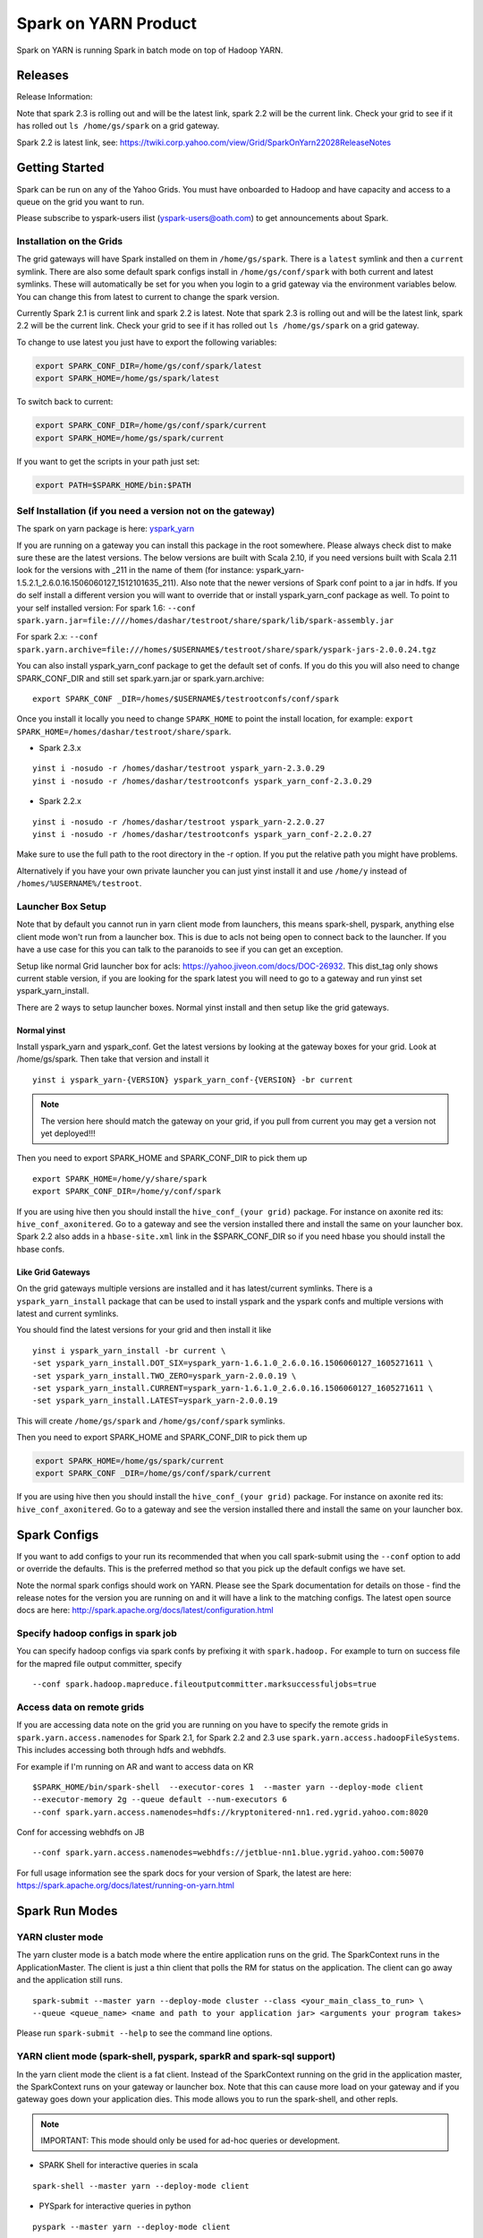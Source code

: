 .. _soy:

Spark on YARN Product
============================

Spark on YARN is running Spark in batch mode on top of Hadoop YARN.

.. _soy_releases:

Releases
--------

Release Information:

Note that spark 2.3 is rolling out and will be the latest link, spark 2.2 will be the current link.  Check your grid to see if it has rolled out ``ls /home/gs/spark`` on a grid gateway.

Spark 2.2 is latest link, see:  https://twiki.corp.yahoo.com/view/Grid/SparkOnYarn22028ReleaseNotes


.. _soy_start:


Getting Started
---------------
Spark can be run on any of the Yahoo Grids. You must have onboarded to Hadoop and have capacity and access to a queue on the grid you want to run.

Please subscribe to yspark-users ilist (yspark-users@oath.com) to get announcements about Spark.


.. _soy_installation:

Installation on the Grids
~~~~~~~~~~~~~~~~~~~~~~~~~

The grid gateways will have Spark installed on them in ``/home/gs/spark``. There is a ``latest`` symlink and then a ``current`` symlink. There are also some default spark configs install in ``/home/gs/conf/spark`` with both current and latest symlinks. These will automatically be set for you when you login to a grid gateway via the environment variables below. You can change this from latest to current to change the spark version.

Currently Spark 2.1 is current link and spark 2.2 is latest. Note that spark 2.3 is rolling out and will be the latest link, spark 2.2 will be the current link.  Check your grid to see if it has rolled out ``ls /home/gs/spark`` on a grid gateway.

To change to use latest you just have to export the following variables:

.. code-block:: console

    export SPARK_CONF_DIR=/home/gs/conf/spark/latest
    export SPARK_HOME=/home/gs/spark/latest

To switch back to current:

.. code-block:: console

    export SPARK_CONF_DIR=/home/gs/conf/spark/current
    export SPARK_HOME=/home/gs/spark/current

If you want to get the scripts in your path just set:

.. code-block:: console

    export PATH=$SPARK_HOME/bin:$PATH


.. _soy_selfinstall:

Self Installation (if you need a version not on the gateway)
~~~~~~~~~~~~~~~~~~~~~~~~~~~~~~~~~~~~~~~~~~~~~~~~~~~~~~~~~~~~

The spark on yarn package is here: `yspark_yarn <http://dist.corp.yahoo.com/by-package/yspark_yarn/>`_

If you are running on a gateway you can install this package in the root somewhere. Please always check dist to make sure these are the latest versions. The below versions are built with Scala 2.10, if you need versions built with Scala 2.11 look for the versions with _211 in the name of them (for instance: yspark_yarn-1.5.2.1_2.6.0.16.1506060127_1512101635_211).
Also note that the newer versions of Spark conf point to a jar in hdfs. If you do self install a different version you will want to override that or install yspark_yarn_conf package as well.
To point to your self installed version: For spark 1.6: ``--conf spark.yarn.jar=file:////homes/dashar/testroot/share/spark/lib/spark-assembly.jar``

For spark 2.x: ``--conf spark.yarn.archive=file:///homes/$USERNAME$/testroot/share/spark/yspark-jars-2.0.0.24.tgz``

You can also install yspark_yarn_conf package to get the default set of confs. If you do this you will also need to change SPARK_CONF_DIR and still set spark.yarn.jar or spark.yarn.archive:

::

    export SPARK_CONF _DIR=/homes/$USERNAME$/testrootconfs/conf/spark

Once you install it locally you need to change ``SPARK_HOME`` to point the install location, for example: ``export SPARK_HOME=/homes/dashar/testroot/share/spark``.

- Spark 2.3.x

::

    yinst i -nosudo -r /homes/dashar/testroot yspark_yarn-2.3.0.29
    yinst i -nosudo -r /homes/dashar/testrootconfs yspark_yarn_conf-2.3.0.29

- Spark 2.2.x

::

    yinst i -nosudo -r /homes/dashar/testroot yspark_yarn-2.2.0.27
    yinst i -nosudo -r /homes/dashar/testrootconfs yspark_yarn_conf-2.2.0.27

Make sure to use the full path to the root directory in the -r option. If you put the relative path you might have problems.

Alternatively if you have your own private launcher you can just yinst install it and use ``/home/y`` instead of ``/homes/%USERNAME%/testroot``.

.. _soy-launcherbox:

Launcher Box Setup
~~~~~~~~~~~~~~~~~~

Note that by default you cannot run in yarn client mode from launchers, this means spark-shell, pyspark, anything else client mode won't run from a launcher box. This is due to acls not being open to connect back to the launcher. If you have a use case for this you can talk to the paranoids to see if you can get an exception.

Setup like normal Grid launcher box for acls: https://yahoo.jiveon.com/docs/DOC-26932. This dist_tag only shows current stable version, if you are looking for the spark latest you will need to go to a gateway and run yinst set yspark_yarn_install.

There are 2 ways to setup launcher boxes. Normal yinst install and then setup like the grid gateways.

.. _soy_launcherbox_yinst:

Normal yinst
++++++++++++

Install yspark_yarn and yspark_conf. Get the latest versions by looking at the gateway boxes for your grid. Look at /home/gs/spark. Then take that version and install it

::
    
    yinst i yspark_yarn-{VERSION} yspark_yarn_conf-{VERSION} -br current

.. note:: The version here should match the gateway on your grid, if you pull from current you may get a version not yet deployed!!!

Then you need to export SPARK_HOME and SPARK_CONF_DIR to pick them up

::
    
    export SPARK_HOME=/home/y/share/spark
    export SPARK_CONF_DIR=/home/y/conf/spark

If you are using hive then you should install the ``hive_conf_(your grid)`` package. For instance on axonite red its: ``hive_conf_axonitered``. Go to a gateway and see the version installed there and install the same on your launcher box.  Spark 2.2 also adds in a ``hbase-site.xml`` link in the $SPARK_CONF_DIR so if you need hbase you should install the hbase confs.

.. _soy_gridgateway:

Like Grid Gateways
++++++++++++++++++

On the grid gateways multiple versions are installed and it has latest/current symlinks. There is a ``yspark_yarn_install`` package that can be used to install yspark and the yspark confs and multiple versions with latest and current symlinks.

You should find the latest versions for your grid and then install it like

::

    yinst i yspark_yarn_install -br current \
    -set yspark_yarn_install.DOT_SIX=yspark_yarn-1.6.1.0_2.6.0.16.1506060127_1605271611 \ 
    -set yspark_yarn_install.TWO_ZERO=yspark_yarn-2.0.0.19 \ 
    -set yspark_yarn_install.CURRENT=yspark_yarn-1.6.1.0_2.6.0.16.1506060127_1605271611 \ 
    -set yspark_yarn_install.LATEST=yspark_yarn-2.0.0.19

This will create ``/home/gs/spark`` and ``/home/gs/conf/spark`` symlinks.

Then you need to export SPARK_HOME and SPARK_CONF_DIR to pick them up

.. code-block:: console

    export SPARK_HOME=/home/gs/spark/current
    export SPARK_CONF _DIR=/home/gs/conf/spark/current

If you are using hive then you should install the ``hive_conf_(your grid)`` package. For instance on axonite red its: ``hive_conf_axonitered``. Go to a gateway and see the version installed there and install the same on your launcher box.

.. _soy_configs:

Spark Configs
-------------
If you want to add configs to your run its recommended that when you call spark-submit using the ``--conf`` option to add or override the defaults. This is the preferred method so that you pick up the default configs we have set.

Note the normal spark configs should work on YARN. Please see the Spark documentation for details on those - find the release notes for the version you are running on and it will have a link to the matching configs. The latest open source docs are here: http://spark.apache.org/docs/latest/configuration.html

.. _soy_configs_hadoop:

Specify hadoop configs in spark job
~~~~~~~~~~~~~~~~~~~~~~~~~~~~~~~~~~~

You can specify hadoop configs via spark confs by prefixing it with ``spark.hadoop.``
For example to turn on success file for the mapred file output committer, specify

::

    --conf spark.hadoop.mapreduce.fileoutputcommitter.marksuccessfuljobs=true

.. _soy_remotegridaccess:

Access data on remote grids
~~~~~~~~~~~~~~~~~~~~~~~~~~~

If you are accessing data note on the grid you are running on you have to specify the remote grids in ``spark.yarn.access.namenodes`` for Spark 2.1, for Spark 2.2 and 2.3 use ``spark.yarn.access.hadoopFileSystems``. This includes accessing both through hdfs and webhdfs.

For example if I'm running on AR and want to access data on KR

::

    $SPARK_HOME/bin/spark-shell  --executor-cores 1  --master yarn --deploy-mode client 
    --executor-memory 2g --queue default --num-executors 6  
    --conf spark.yarn.access.namenodes=hdfs://kryptonitered-nn1.red.ygrid.yahoo.com:8020

Conf for accessing webhdfs on JB

::

    --conf spark.yarn.access.namenodes=webhdfs://jetblue-nn1.blue.ygrid.yahoo.com:50070

For full usage information see the spark docs for your version of Spark, the latest are here: https://spark.apache.org/docs/latest/running-on-yarn.html

.. _soy_modes:

Spark Run Modes
---------------

.. _soy_modes_yarn_cluster:

YARN cluster mode
~~~~~~~~~~~~~~~~~
The yarn cluster mode is a batch mode where the entire application runs on the grid. The SparkContext runs in the ApplicationMaster. The client is just a thin client that polls the RM for status on the application. The client can go away and the application still runs.

::

    spark-submit --master yarn --deploy-mode cluster --class <your_main_class_to_run> \
    --queue <queue_name> <name and path to your application jar> <arguments your program takes>

Please run ``spark-submit --help`` to see the command line options.

.. _soy_modes_yarn_client:

YARN client mode (spark-shell, pyspark, sparkR and spark-sql support)
~~~~~~~~~~~~~~~~~~~~~~~~~~~~~~~~~~~~~~~~~~~~~~~~~~~~~~~~~~~~~~~~~~~~~
In the yarn client mode the client is a fat client. Instead of the SparkContext running on the grid in the application master, the SparkContext runs on your gateway or launcher box. Note that this can cause more load on your gateway and if you gateway goes down your application dies. This mode allows you to run the spark-shell, and other repls.

.. note:: IMPORTANT: This mode should only be used for ad-hoc queries or development.

- SPARK Shell for interactive queries in scala

::

    spark-shell --master yarn --deploy-mode client

- PYSpark for interactive queries in python

::

    pyspark --master yarn --deploy-mode client

- sparkR for interactive queries in R: :ref:`soy_sparkr`

- spark-sql for interactive queries in SQL: :ref:`sql`

- Batch mode

::

    spark-submit --master yarn --deploy-mode client --class <your_main_class_to_run> \
    --queue <queue_name> <name and path to your application jar> <arguments your program takes>


.. _soy_oozie:

Spark via Oozie
---------------
:ref:`sfo`

.. _soy_addon_svc:

Accessing Services (Hive/HBASE/etc)
-----------------------------------

.. _soy_addon_svc_hive:

Spark Sql accessing Hive (spark 1.3.1 and greater)
~~~~~~~~~~~~~~~~~~~~~~~~~~~~~~~~~~~~~~~~~~~~~~~~~~
Spark Sql can now access our Hive installations in either client or cluster mode. You can use most regular hive command for both reading and creating tables. See the Apache Spark docs for specifics on what might not be supported: http://spark.apache.org/docs/latest/sql-programming-guide.html#supported-hive-features

Note if you are using subdirectories in your hive partitions then you will have to enable recursive directory traversing when reading

::

    --conf spark.hadoop.mapreduce.input.fileinputformat.input.dir.recursive=true

.. _soy_addon_svc_hive_client_mode:

For client mode
++++++++++++++++

For example to run via spark shell:

.. code-block:: scala

    $SPARK_HOME/bin/spark-shell --master yarn --deploy-mode client 

    scala> spark.sql("show databases").collect()
    scala> spark.sql("select * from tgraves.doctors").collect().foreach(println)

.. _soy_addon_svc_hive_cluster_mode:

For cluster mode
++++++++++++++++

Spark 2.x

- Make sure your application jar does not include Spark in it (you should pick it up from the spark-assembly provided with yspark)
- ship hive-site.xml with your job 
  - ``--files $SPARK_CONF_DIR/hive-site.xml``

For Spark 2.x if you are running cluster mode with SparkSession you need to enable Hive support:

.. code-block:: scala

    SparkSession spark = SparkSession
        .builder()
        .appName("test2.0")
        .enableHiveSupport()
        .getOrCreate();

Example run command calling a python sql script

.. code-block:: console

    $SPARK_HOME/bin/spark-submit --master yarn --deploy-mode cluster --executor-cores 1 \
    --executor-memory 3g  --queue default --files $SPARK_CONF_DIR/hive-site.xml ~/sqlspark2.py


Example python sql script accessing hive:

.. code-block:: python
    
    from __future__ import print_function

    import sys
    from random import random
    from operator import add

    from pyspark.sql import SparkSession

    if __name__ == "__main__":
        """
            Usage: sqlspark2
        """
        spark = SparkSession\
            .builder\
            .enableHiveSupport()\
            .appName("PythonHiveExample")\
            .getOrCreate()

        for db in spark.sql("show databases").collect():
          print(db)

        for r in spark.sql("select * from tgraves.doctors").collect():
          print(r)

        spark.stop()

.. _soy_addon_svc_known_issues:

Known Issues with Spark Sql accessing hive
++++++++++++++++++++++++++++++++++++++++++

- Before spark 2.2 dataframe creates of tables can be a problem.  Meaning there are sometimes issues reading it from hive.  If you are planning on reading/writing from both Spark and Hive you should use the sql interface to create and alter tables.  Spark 2.2 supports integration with the dataframe api.  See https://issues.apache.org/jira/browse/SPARK-19150.

- Alter table only supported starting in spark 2.2, see: https://issues.apache.org/jira/browse/SPARK-19261

- cache the metadata ``sqlContext.table("tableName").registerTempTable(...)`` which caches the list of partitions in memory on the driver. The initial pull is expensive but it is much faster after that.

.. _soy_addon_svc_hive_hcatalog:

Accessing hive through HCatalog
~~~~~~~~~~~~~~~~~~~~~~~~~~~~~~~

.. _soy_addon_svc_hive_hcatalog_2.1:

From spark 1.4 till spark 2.1
+++++++++++++++++++++++++++++

Here we give an example to access hive from spark-shell using hcatalog. Make sure to use yspark_yarn-1.4.1.0_2.6.0.16.1506060127_1508271636 or higher as the version of hive changed

.. code-block:: console

    export SPARK_CLASSPATH="/home/y/libexec/hive/lib/hcatalog-support.jar:/home/y/libexec/hive/lib/hive-hcatalog-core.jar
    :$(ls /home/y/libexec/hive/lib/guava-*.jar):$(ls ${HADOOP_PREFIX}/share/hadoop/common/hadoop-gpl-compression.jar)
    :$(ls ${HADOOP_PREFIX}/share/hadoop/hdfs/lib/YahooDNSToSwitchMapping-*.jar)"

    /homes/%USERNAME%/testroot/share/spark/bin/spark-shell --master yarn --deploy-mode client --conf spark.ui.port=4044 
    --jars /home/y/libexec/hive/lib/hcatalog-support.jar,/home/y/libexec/hive/lib/hive-hcatalog-core.jar,$(ls /home/y/libexec/hive/lib/guava-*.jar)

.. _soy_addon_svc_hive_hcatalog_2.2+:

From spark 2.2.x and greater
++++++++++++++++++++++++++++

Here we give an example to access hive from spark-shell using hcatalog for yspark_yarn version 2.2.x and greater

.. code-block:: console

    /homes/%USERNAME%/testroot/share/spark/bin/spark-shell --master yarn --deploy-mode client --conf spark.ui.port=4044--conf spark.driver.extraClassPath="/home/y/libexec/hive/lib/hcatalog-support.jar:/home/y/libexec/hive/lib/hive-hcatalog-core.jar:$(ls /home/y/libexec/hive/lib/guava-*.jar):$(ls ${HADOOP_PREFIX}/share/hadoop/common/hadoop-gpl-compression.jar):$(ls ${HADOOP_PREFIX}/share/hadoop/hdfs/lib/YahooDNSToSwitchMapping-*.jar)" --jars /home/y/libexec/hive/lib/hcatalog-support.jar,/home/y/libexec/hive/lib/hive-hcatalog-core.jar,$(ls /home/y/libexec/hive/lib/guava-*.jar)

.. _soy_addon_svc_hive_example:

Example
+++++++

.. code-block:: scala

    import org.apache.hive.hcatalog.mapreduce.HCatInputFormat
    import org.apache.hadoop.mapreduce.InputFormat
    import org.apache.hadoop.io.WritableComparable
    import org.apache.hive.hcatalog.data.HCatRecord
    val hconf = new org.apache.hadoop.conf.Configuration()
    org.apache.hive.hcatalog.mapreduce.HCatInputFormat.setInput(hconf, "db_name", "table_name")
    val inputFormat = (new HCatInputFormat).asInstanceOf[InputFormat[WritableComparable[_],HCatRecord]].getClass
    val key = classOf[WritableComparable[_]]
    val value = classOf[HCatRecord]
    val rdd = sc.newAPIHadoopRDD(hconf,inputFormat,key,value)
    rdd.count()

.. _soy_addon_svc_hbase:


Spark accessing HBase table
~~~~~~~~~~~~~~~~~~~~~~~~~~~

Firstly, make sure you have permissions to certain HBase clusters. If not, you can go to https://supportshop.cloud.corp.yahoo.com:4443/doppler/hbase/ to request for the permission. For example, now you have permission to the "spark_test" namespace of the HBase on relux-red cluster. 

.. _soy_addon_svc_hbase_spark_2.1:

HBase access from Spark 1.4 to 2.1
++++++++++++++++++++++++++++++++++

In order to access hbase you currently have to setup the classpath on the gateway to pick up the jars and hbase-site.xml and then you also need to ship those with your application.

Then, prepare the package and classpath (make sure that your hbase-core and guava have correct version number). Use the hbase client that matches the hbase cluster you are accessing. You are going to add the classpath to sparks class path below

.. code-block:: console

    $SPARK_CONF_DIR:/home/gs/hbase/current/lib/hbase-protocol.jar:/home/gs/hbase/current/lib/hbase-common.jar:/home/gs/hbase/current/lib/hbase-client.jar:/home/gs/hbase/current/lib/htrace-core-2.04.jar:/home/gs/hbase/current/lib/hbase-server.jar:/home/gs/hbase/current/lib/guava-12.0.1.jar:/home/gs/conf/hbase/

Make a copy of the Spark confs and add classpath. Make sure to have a log4j.properties file in the spark conf dir otherwise the hbase one will be loaded and errors will happen:

.. code-block:: console

    mkdir ~/sparkconf
    cp $SPARK_CONF_DIR/* ~/sparkconf/
    # Edit ~sparkconf/spark-env.sh and add the above path to the end of the SPARK_CLASSPATH
    export SPARK_CONF_DIR=~/sparkconf

Launch the spark shell, update the namenode to be the Hbase cluster namenode you are accessing

.. code-block:: console

    $SPARK_HOME/bin/spark-shell --master yarn --deploy-mode client --conf spark.ui.port=4044 \
    --jars /home/gs/hbase/current/lib/hbase-protocol.jar,/home/gs/hbase/current/lib/hbase-common.jar,/home/gs/hbase/current/lib/hbase-client.jar,/home/gs/hbase/current/lib/htrace-core-2.04.jar,/home/gs/hbase/current/lib/hbase-server.jar,/home/gs/hbase/current/lib/guava-12.0.1.jar,/home/gs/conf/hbase/hbase-site.xml

.. _soy_addon_svc_hbase_spark_2.2+:

HBase access from Spark 2.2 and greater
+++++++++++++++++++++++++++++++++++++++

The gateways generally have hbase installed on them.  See ``/home/gs/conf/hbase/`` and ``/home/gs/hbase/current``

Spark 2.2 we added back in the hbase example converters for python: https://git.corp.yahoo.com/hadoop/spark/blob/yspark_2_2_0/examples/src/main/scala/org/apache/spark/examples/pythonconverters/HBaseConverters.scala

Spark has a symlink in $SPARK_CONF_DIR to automatically pull in hbase-site.xml.  You just have to send the hbase jars with your application.

Launch the spark shell, update the namenode to be the Hbase cluster namenode you are accessing

.. code-block:: console

    $SPARK_HOME/bin/spark-shell --master yarn --deploy-mode client \
    --jars /home/gs/hbase/current/lib/hbase-protocol.jar,/home/gs/hbase/current/lib/hbase-common.jar,/home/gs/hbase/current/lib/hbase-client.jar,/home/gs/hbase/current/lib/htrace-core-2.04.jar,/home/gs/hbase/current/lib/hbase-server.jar,/home/gs/hbase/current/lib/guava-12.0.1.jar

For cluster mode you also have to send the $SPARK_CONF_DIR/hbase-site.xml file

.. code-block:: console

    $SPARK_HOME/bin/spark-submit --master yarn --deploy-mode cluster  --jars /home/gs/hbase/current/lib/hbase-protocol.jar,/home/gs/hbase/current/lib/hbase-common.jar,/home/gs/hbase/current/lib/hbase-client.jar,/home/gs/hbase/current/lib/htrace-core-2.04.jar,/home/gs/hbase/current/lib/hbase-server.jar,/home/gs/hbase/current/lib/guava-12.0.1.jar --class yahoo.spark.SparkHbase --files $SPARK_CONF_DIR/hbase-site.xml ~/yahoo-spark_2.11-1.0-jar-with-dependencies.jar

.. _soy_addon_svc_hbase_example:

Spark examples accessing HBase
++++++++++++++++++++++++++++++

After that, you can try to access your HBase table from Spark shell.

.. code-block:: scala

    import org.apache.hadoop.hbase.client.{HBaseAdmin, HTable, Put}
    import org.apache.hadoop.hbase.{HBaseConfiguration, HTableDescriptor, HColumnDescriptor, TableName}
    import org.apache.hadoop.hbase.mapreduce.TableInputFormat
    import org.apache.spark._

    val hconf = HBaseConfiguration.create()
    val tableName = "spark_test:zliu1"
    hconf.set(TableInputFormat.INPUT_TABLE, tableName)
    val admin = new HBaseAdmin(hconf)

    // create the table if not existed
    if(!admin.isTableAvailable(tableName)) {
        val tableDesc = new HTableDescriptor(tableName)
        tableDesc.addFamily(new HColumnDescriptor("cf1".getBytes()));
        admin.createTable(tableDesc)
    }

    // put data into the table
    val myTable = new HTable(hconf, tableName);
    for (i <- 0 to 5) {
        val p = new Put(new String("row" + i).getBytes());
        p.add("cf1".getBytes(), "column-1".getBytes(), new String("value " + i).getBytes());
        myTable.put(p);
    }
    myTable.flushCommits();

    // access the table through RDD
    val hBaseRDD = sc.newAPIHadoopRDD(hconf, classOf[TableInputFormat], 
          classOf[org.apache.hadoop.hbase.io.ImmutableBytesWritable],
          classOf[org.apache.hadoop.hbase.client.Result])
    val count = hBaseRDD.count()
    print("HBase RDD count:"+count)

Example writing to HBASE.

.. code-block:: scala

    import org.apache.hadoop.mapred.JobConf
    import org.apache.hadoop.hbase.mapred.TableOutputFormat
    // set up Hadoop HBase configuration using TableOutputFormat
    val conf = HBaseConfiguration.create()
    conf.set(TableOutputFormat.OUTPUT_TABLE, tableName)
    val jobConfig = new JobConf(conf, this.getClass)
    jobConfig.setOutputFormat(classOf[TableOutputFormat])
    jobConfig.set(TableOutputFormat.OUTPUT_TABLE, tableName)
     
    //convert data to puts then write to OF
    rdd = <RDD data represented as hbase Puts>
    rdd.saveAsHadoopDataset(jobConfig)

You can also put the above codes into a Spark class by referring to this link. https://github.com/apache/spark/blob/branch-1.6/examples/src/main/scala/org/apache/spark/examples/HBaseTest.scala

An example of the above code (writing from the driver and reading from and RDD) is available for your reference built with Spark 2.0+ here: https://git.corp.yahoo.com/hadoop/spark-starter/blob/branch-2.0/src/main/scala/com/yahoo/spark/starter/SparkClusterHBase.scala

An example writing from a RDD to Hbase : https://git.corp.yahoo.com/tgraves/sparkScripts/blob/spark2/sparkbuild/src/main/scala/yahoo/spark/SparkHbase.scala

An example reading from HBASE via python: 
  - spark < 2.2: https://git.corp.yahoo.com/hadoop/spark-starter/blob/branch-2.0/src/main/python/hbaseread.py
  - spark 2.2: https://git.corp.yahoo.com/hadoop/spark-starter/blob/branch-2.0/src/main/python/hbaseread22.py

More examples and information on this in the hbase documentation at: http://hbase.apache.org/book.html#spark

.. _soy_readdata:

Reading data (ORC files, avro, etc)
-----------------------------------

.. _soy_avro:

Reading Avro data from Spark
~~~~~~~~~~~~~~~~~~~~~~~~~~~~

Databricks has created a spark-avro library for easily reading avro data in Spark.

.. _soy_avro_till2.2:

Spark version < 2.2
+++++++++++++++++++

Make sure to choose the library specific to the version of Spark you are using. You can either include it in your pom file and bundle it with your jar or you could also download just the avro jar file and then send it along with your application using the '--jars' option.

http://spark-packages.org/package/databricks/spark-avro

instructions: https://github.com/databricks/spark-avro

.. _soy_avro_2.2+:

Spark version >= 2.2
++++++++++++++++++++

Starting with Spark 2.2 we are including the spark-avro jar with the yspark distribution.  So all you have to do is reference it from the code.

.. _soy_avro_example:

Example
+++++++

.. code-block:: scala

    // import needed for the .avro method to be added
    import com.databricks.spark.avro._
    import org.apache.spark.sql.SQLContext

    // The Avro records get converted to Spark types, filtered, and
    // then written back out as Avro records
    val df = spark.read.avro("src/test/resources/episodes.avro")
    df.filter("doctor > 5").write.avro("/tmp/output")

.. soy_hive_orc:

Spark Sql accessing Hive ORC file (spark 1.4+)
~~~~~~~~~~~~~~~~~~~~~~~~~~~~~~~~~~~~~~~~~~~~~~

Here we show a simple example on how to save/load Hive ORC files in Spark. You can also see more information by refering to (https://hortonworks.com/blog/bringing-orc-support-into-apache-spark/)

Start the spark-shell and load some sample data to HDFS (make sure hive-site.xml has been copied to ``/homes/%USERNAME%/testroot/share/spark/conf``).
  - put sample data into hdfs: ``hadoop fs -put $SPARK_HOME/examples/src/main/resources/people.txt``
  - Start spark-shell

::

    $SPARK_HOME/bin/spark-shell --master yarn --deploy-mode client --conf spark.ui.port=4044 --jars /home/y/libexec/hive/lib/hcatalog-support.jar

- Import necessary packages, obtain the HiveContect and load the sample data as a table DataFrame.

.. code-block:: scala
  
    import org.apache.spark.sql.hive.orc._
    import org.apache.spark.sql._
    import org.apache.spark.sql.types._
    val ctx = new org.apache.spark.sql.hive.HiveContext(sc)
    val people = sc.textFile("people.txt")
    val schemaString = "name age"
    val schema = StructType(schemaString.split(" ").map(fieldName => StructField(fieldName, StringType, true)))
    val rowRDD = people.map(_.split(",")).map(p => Row(p(0), p(1).trim))
    val peopleSchemaRDD = ctx.applySchema(rowRDD, schema)
    peopleSchemaRDD.registerTempTable("people")
    val results = ctx.sql("SELECT name FROM people")
    results.map(t => "Name: " + t(0)).collect().foreach(println)

- Write a DataFrame to HDFS as ORC file format.

.. code-block:: scala

    peopleSchemaRDD.write.format("orc").mode("overwrite").save("people.orc")

- Load an ORC file as a DataFrame in memory and register it as a temp table

.. code-block:: scala

    val df = ctx.read.format("orc").load("people.orc")
    df.registerTempTable("orcTable")

- Do a sql query on the loaded table.

.. code-block:: scala

    val teenagers = ctx.sql("SELECT name FROM orcTable WHERE age >= 13 AND age <= 19")
    teenagers.map(t => "Name: " + t(0)).collect().foreach(println)

- Conduct a direct filtering on the dataframe.

.. code-block:: scala

    df.filter(df("age")<20).select("name").show()

.. _soy_sparkr:

SparkR
------
SparkR requires yspark_yarn-1.5.1.1_2.6.0.16.1506060127_1510071630 or greater to use. 
  - :ref:`r` 

.. soy_sql:

Spark-sql
---------
  - spark-sql introduction :ref:`sql`

.. _soy_pyspark:

PySpark usage [PySpark+Anaconda,IPython,Hive,Python2.7 and packages]
--------------------------------------------------------------------
  - `PYspark, Pyspark + Anaconda,IPython,Hive` :ref:`swp`

.. _soy_jupyter:

Spark on Jupyter hosted
-----------------------
Start at: yo/jupyter

.. _soy_python_jupyter:

Python packages with HUE/Jupyter
--------------------------------
  - `Hue - add python packages` :ref:`swp_packages`

.. _soy_hue:

Spark access from Hue
---------------------

Yahoo production grids currently are on spark 1.6, sandbox and research (AR/KR/JB/TT/MR is on spark 2.1.

Hue currently supports pyspark and scala. Go to notebooks and select new notebook. Then in the middle of the screen you can choose either Scala or PySpark. Note that access to Hive from Hue is currently not supported, we are working on it.

Once you create the notebook, the upper right corner has a "Context" button where you can set spark configs, send jars, archives, etc just like through the command line.

From there you can just type spark commands. To do tables you can use %table dataset and it will pull up a table and you can configure it. A simple example:

.. code-block:: scala

    val textFile = sc.textFile("README.md")
    %table textFile

If you are using pyspark you by default get python 2.7 with numpy and pandas. If you need to add your own python packages follow instructions here:
  - `Hue - add python packages` :ref:`swp_packages`


.. _soy_sparkconfs_hue:

Setting Spark configs in Hue
~~~~~~~~~~~~~~~~~~~~~~~~~~~~

You can click on the "Context" button on the upper right corner and select any standard property that you want to set out of the default ones. If you want to set a specific spark config, select "Spark Conf" from the drop down and then add the name of the config in Key and its corresponding value. You can add multiple of these.  once you are done hit the "Recreate" button to start a new session with the configs applied.

.. _soy_hue_files:

Sending files through Hue
~~~~~~~~~~~~~~~~~~~~~~~~~

You can pass files to be stored in the working directory of each executor. These files have to be stored in hdfs. Click on the "Context" button and select the type of file you want to send - i.e. Files/PyFiles/Jars/Archives and click on the file browser(...) to point to your file on hdfs. Once you are done hit the "Recreate" button to start a new session.

.. _soy_hue_hive:

Accessing hive through Hue
~~~~~~~~~~~~~~~~~~~~~~~~~~

For hue with Spark 2.x, everything should just work.
  - For example just run: ``spark.sql("show databases").collect()``

For hue with Spark 1.6 the following steps are required:
  - Upload hive-site.xml and datanucleus jars to hdfs from a gateway

    - hadoop fs -mkdir huehive (creates directory /user/yourid/huehive
    - hadoop fs -put $SPARK_HOME/lib/datanucleus-{api-jdo,core,rdbms}.jar huehive
    - Modify hive-site.xml file

      - cd; cp $SPARK_CONF_DIR/hive-site.xml
      - Change hive.querylog.location from ${user.name} to ${java.io.tmpdir}/hivelogs so that its in the container directory, its unique and will get cleaned up on exit

      .. code-block:: xml

          <property>
            <name>hive.querylog.location</name>
            <value>${java.io.tmpdir}/hivelogs</value>
            <description>Local Directory where structured hive query logs are created. One file per session is created in this directory. If this variable set to empty string structured log will not be created.</description>
          </property>

      - hadoop fs -put hive-site.xml huehive

  - Now Start your hue session and you will have to specify the datanucleus jars and hive-site.xml in the configuration settings

    - Start your spark hue notebook
    - Once its started to go upper right corner select "Context"
    - In drop down menu select "Jars" and you are going to add 3 jars
    - select the ".." to see hdfs and select the huehive directory and then one of the jars like (datanucleus-api-jdo.jar)
    - select the "+" to add another jar and repeat above step and select datanucleus-core.jar
    - seelct the "+" to add another jar and select datanucleus-rdbms.jar
    - Now from the dropdown menu select "Archives" and press "+" to add
    - Go to the Archives field and select ".." and select huehive/hive-site.xml
    - Now hit the "Recreate" button and you will have hive access 

.. _soy_hue_avro:

Accessing avro through Hue
~~~~~~~~~~~~~~~~~~~~~~~~~~

Spark version < 2.2:

If you are bundling the avro jar as a dependency with your application, then you don't need to supply any additional files. If not, you would have to first download the avro jar file and upload it to hdfs. Then you can select the avro jar by following the instructions above and recreate the hue session. The avro file should now be loaded and available to use.

You can find the required avro jar version and try out an example by refering the section :ref:`soy_avro` and download the avro jar from ``http://spark-packages.org/package/databricks/spark-avro``

Spark version >= 2.2: spark-avro jar is included with yspark so you can just use it.

.. _soy_monitoring:

Controlling & Monitoring 
------------------------

You can kill a spark application via:
  - ``yarn application -kill <application id>``
You can see the logs for your application by either going to the web ui or with:
  - ``yarn logs -applicationId <application id> -appOwner <app owner> | less``

You can see the log files for your individual workers by going to the Yarn NodeManager WebUI and clicking on the container.

See more information:
  - `SparkDebugging` :ref:`dbg`

.. _soy_sparkstarter:

Creating your own application jar/Spark starter repo
----------------------------------------------------

If you are starting out writing a spark application and don't yet have a build environment setup, there is an example starter repo here: https://git.corp.yahoo.com/hadoop/spark-starter/tree/branch-2.0

It contains a couple of the normal examples from Spark - SparkPi and JavaWordCount as well as one to access Hive. It also contains the basic pom file necessary to build.

Please look at the starter package pom file on how to properly include spark in your application pom file. You should not include Spark itself in your application jar. You can use the yspark versions in your pom just like you can the open source versions with org.apache.spark starting with 1.5.1.1_2.6.0.16.1506060127_1510272107.

.. _soy_examples:

Examples
--------

.. _soy_examples_sparkpi:

SparkPi Example
~~~~~~~~~~~~~~~

- kinit on the cluster ``kinit <userid>@Y.CORP.YAHOO.COM``
- run it
  - The usage of the ``SparkPi`` example is ``Usage: SparkPi [<slices>]``
  - run it on YARN (substitute user as appropriate)
  ::

    spark-submit  --master yarn --deploy-mode cluster \
      --class org.apache.spark.examples.SparkPi --num-executors 2 --executor-memory 2g --queue default \
      $SPARK_HOME/lib/spark-examples.jar

  - Some dummy text
- See the results by looking at the Application Master's logs via yarn logs: ``yarn logs -applicationId <your_app_id> | less``.

::

  LogType: stdout
  LogLength: 22
  Log Contents:
  Pi is roughly 3.13612

.. _soy_examples_hdfslr:

SparkHdfsLR Example using HDFS
~~~~~~~~~~~~~~~~~~~~~~~~~~~~~~

- kinit on the cluster: ``kinit %USERNAME%@Y.CORP.YAHOO.COM``
- Download the ``lr_data.txt`` file: ``wget http://raw.githubusercontent.com/apache/spark/master/data/mllib/lr_data.txt --no-check-certificate``
- upload it into your hdfs directory: ``hadoop fs -put lr_data.txt``

  - run it

    - The usage of the SparkHdfsLR example is: ``Usage: SparkHdfsLR <file> <iters>``
    - Here is how you run it on YARN (substitute user, and your_userid as appropriate)

    ::

      spark-submit --master yarn --deploy-mode cluster \
        --class org.apache.spark.examples.SparkHdfsLR  --executor-memory 3G --executor-cores 2 \
        --queue default --num-executors 3 --driver-memory 3g  \
        $SPARK_HOME/jars/spark-examples.jar lr_data.txt 10

    - See the results by looking at the Application Master's logs via yarn logs: ``yarn logs -applicationId <your appId> | less``

.. _soy_examples_wordcount:

JavaWordCount example
~~~~~~~~~~~~~~~~~~~~~

- kinit on the cluster: ``kinit %USERNAME%@Y.CORP.YAHOO.COM``
- Download the ``README.md`` file: ``wget https://raw.github.com/mesos/spark/master/README.md --no-check-certificate``
- upload it into your hdfs directory: ``hadoop fs -put README.md``
- run it

  - The usage of the JavaWordCount example is

  ::

    Usage: JavaWordCount <file>

  - Here is how you run it on YARN (substitute user, and your_userid as appropriate)

  ::

    spark-submit --class org.apache.spark.examples.JavaWordCount \
       --master yarn --deploy-mode cluster  --executor-memory 3g  --queue default --num-executors 3 --driver-memory 3g \
       $SPARK_HOME/lib/spark-examples.jar README.md

  - See the results by looking at the Application Master's logs via yarn logs: ``yarn logs -applicationId < your appId > | less``

.. _soy_conf:

Custom configs
--------------

.. _soy_conf_setup:

Setup
~~~~~

If you aren't using the default configs provide you will need to set the classpath yourself:

.. _soy_conf_setup_java_ldlib:

JAVA_HOME and LD_LIBRARY _PATH
~~~~~~~~~~~~~~~~~~~~~~~~~~~~~~
# Use 64 bit jdk:

::

  spark.executorEnv.JAVA_HOME /home/gs/java8/jdk64/
  spark.executorEnv.LD_LIBRARY_PATH /home/gs/hadoop/current/lib/native/Linux-amd64-64/
  spark.yarn.appMasterEnv.JAVA_HOME /home/gs/java8/jdk64/
  spark.yarn.appMasterEnv.LD_LIBRARY_PATH /home/gs/hadoop/current/lib/native/Linux-amd64-64/

.. _soy_conf_history_server:

Spark Configs for History Server
~~~~~~~~~~~~~~~~~~~~~~~~~~~~~~~~

Spark has a history server similar to the MapReduce one. You have to have the following configs on for it to save the history for your application. 
- ``spark.eventLog.enabled true``
- ``spark.eventLog.dir hdfs:///mapred/sparkhistory``

You can also set this config for it to properly link the RM to the Spark history server # modify this to link the RM history UI link to the spark history server properly on your grid (change grid and colo below) 
- ``spark.yarn.historyServer.address grid-jt1.colo.ygrid.yahoo.com:18080``
The spark history server URI is: ``ResourceManager:18080``. So AxoniteRed would be: ``axonitered-jt1.red.ygrid.yahoo.com:18080``

.. _soy_yahoozip:

Reading YahooZip Compressed Files
---------------------------------

See `YahooZip user guide <http://twiki.corp.yahoo.com/view/SDSMain/YahooZipUserGuide>`_ for background and `Spark section <http://twiki.corp.yahoo.com/view/SDSMain/YahooZipUserGuide#A_7_Spark>`_ for example usage.

.. _soy_debugging:

Debugging information
---------------------
- `SparkDebugging` :ref:`dbg`

.. _soy_faq:

FAQ
---

- My application Final app status: SUCCEEDED, exitCode: 0 but application failed and retried
  - call spark.stop() at the end of your program

.. _soy_local_mode:

Running in Local Mode
---------------------

The Yahoo version of Spark has authentication on by default. On YARN the secret key is generated for the user automatically but when running in local mode the secret key must be set manually.
- add `` --conf spark.authenticate.secret=testingsecret`` to your spark-submit command 
- run it ``./bin/spark-shell``

  - alternatively you can specify a number of executors to use like ``./bin/spark-shell --master local[2] --conf spark.authenticate.secret=testingsecret``

- See the Spark documentation here: http://spark.apache.org/docs/latest/index.html for more details.

.. _soy_jira:

Spark Jira
----------
- https://jira.corp.yahoo.com/browse/YSPARK

.. _soy_mailing_list:

Spark Users mailing list
------------------------
``yspark-users@oath.com``

Spark Dev mailing list
----------------------
``spark-devel@oath.com``

Spark Users slack channel
-------------------------
``#spark-users``